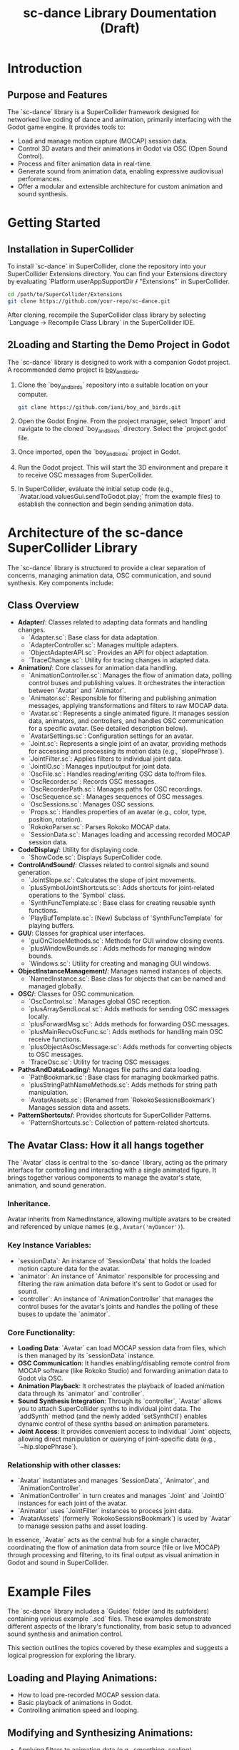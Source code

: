 #+title: sc-dance Library Doumentation (Draft)

* Introduction
** Purpose and Features

   The `sc-dance` library is a SuperCollider framework designed for networked live coding of dance and animation, primarily interfacing with the Godot game engine. It provides tools to:

   - Load and manage motion capture (MOCAP) session data.
   - Control 3D avatars and their animations in Godot via OSC (Open Sound Control).
   - Process and filter animation data in real-time.
   - Generate sound from animation data, enabling expressive audiovisual performances.
   - Offer a modular and extensible architecture for custom animation and sound synthesis.

* Getting Started
** Installation in SuperCollider

   To install `sc-dance` in SuperCollider, clone the repository into your SuperCollider Extensions directory. You can find your Extensions directory by evaluating `Platform.userAppSupportDir +/+ "Extensions"` in SuperCollider.

   #+begin_src bash
   cd /path/to/SuperCollider/Extensions
   git clone https://github.com/your-repo/sc-dance.git
   #+end_src

   After cloning, recompile the SuperCollider class library by selecting `Language -> Recompile Class Library` in the SuperCollider IDE.

** 2Loading and Starting the Demo Project in Godot

   The `sc-dance` library is designed to work with a companion Godot project. A recommended demo project is [[https://github.com/iani/boy_and_birds][boy_and_birds]].

   1. Clone the `boy_and_birds` repository into a suitable location on your computer.

      #+begin_src bash
      git clone https://github.com/iani/boy_and_birds.git
      #+end_src

   2. Open the Godot Engine. From the project manager, select `Import` and navigate to the cloned `boy_and_birds` directory. Select the `project.godot` file.

   3. Once imported, open the `boy_and_birds` project in Godot.

   4. Run the Godot project. This will start the 3D environment and prepare it to receive OSC messages from SuperCollider.

   5. In SuperCollider, evaluate the initial setup code (e.g., `Avatar.load.valuesGui.sendToGodot.play;` from the example files) to establish the connection and begin sending animation data.

* Architecture of the sc-dance SuperCollider Library
   The `sc-dance` library is structured to provide a clear separation of concerns, managing animation data, OSC communication, and sound synthesis. Key components include:

** Class Overview

   - *Adapter/*: Classes related to adapting data formats and handling changes.
     - `Adapter.sc`: Base class for data adaptation.
     - `AdapterController.sc`: Manages multiple adapters.
     - `ObjectAdapterAPI.sc`: Provides an API for object adaptation.
     - `TraceChange.sc`: Utility for tracing changes in adapted data.

   - *Animation/*: Core classes for animation data handling.
     - `AnimationController.sc`: Manages the flow of animation data, polling control buses and publishing values. It orchestrates the interaction between `Avatar` and `Animator`.
     - `Animator.sc`: Responsible for filtering and publishing animation messages, applying transformations and filters to raw MOCAP data.
     - `Avatar.sc`: Represents a single animated figure. It manages session data, animators, and controllers, and handles OSC communication for a specific avatar. (See detailed description below).
     - `AvatarSettings.sc`: Configuration settings for an avatar.
     - `Joint.sc`: Represents a single joint of an avatar, providing methods for accessing and processing its motion data (e.g., `slopePhrase`).
     - `JointFilter.sc`: Applies filters to individual joint data.
     - `JointIO.sc`: Manages input/output for joint data.
     - `OscFile.sc`: Handles reading/writing OSC data to/from files.
     - `OscRecorder.sc`: Records OSC messages.
     - `OscRecorderPath.sc`: Manages paths for OSC recordings.
     - `OscSequence.sc`: Manages sequences of OSC messages.
     - `OscSessions.sc`: Manages OSC sessions.
     - `Props.sc`: Handles properties of an avatar (e.g., color, type, position, rotation).
     - `RokokoParser.sc`: Parses Rokoko MOCAP data.
     - `SessionData.sc`: Manages loading and accessing recorded MOCAP session data.

   - *CodeDisplay/*: Utility for displaying code.
     - `ShowCode.sc`: Displays SuperCollider code.

   - *ControlAndSound/*: Classes related to control signals and sound generation.
     - `JointSlope.sc`: Calculates the slope of joint movements.
     - `plusSymbolJointShortcuts.sc`: Adds shortcuts for joint-related operations to the `Symbol` class.
     - `SynthFuncTemplate.sc`: Base class for creating reusable synth functions.
     - `PlayBufTemplate.sc`: (New) Subclass of `SynthFuncTemplate` for playing buffers.

   - *GUI/*: Classes for graphical user interfaces.
     - `guiOnCloseMethods.sc`: Methods for GUI window closing events.
     - `plusWindowBounds.sc`: Adds methods for managing window bounds.
     - `Windows.sc`: Utility for creating and managing GUI windows.

   - *ObjectInstanceManagement/*: Manages named instances of objects.
     - `NamedInstance.sc`: Base class for objects that can be named and managed globally.

   - *OSC/*: Classes for OSC communication.
     - `OscControl.sc`: Manages global OSC reception.
     - `plusArraySendLocal.sc`: Adds methods for sending OSC messages locally.
     - `plusForwardMsg.sc`: Adds methods for forwarding OSC messages.
     - `plusMainRecvOscFunc.sc`: Adds methods for handling main OSC receive functions.
     - `plusObjectAsOscMessage.sc`: Adds methods for converting objects to OSC messages.
     - `TraceOsc.sc`: Utility for tracing OSC messages.

   - *PathsAndDataLoading/*: Manages file paths and data loading.
     - `PathBookmark.sc`: Base class for managing bookmarked paths.
     - `plusStringPathNameMethods.sc`: Adds methods for string path manipulation.
     - `AvatarAssets.sc`: (Renamed from `RokokoSessionsBookmark`) Manages session data and assets.

   - *PatternShortcuts/*: Provides shortcuts for SuperCollider Patterns.
     - `PatternShortcuts.sc`: Collection of pattern-related shortcuts.



** The Avatar Class: How it all hangs together

The `Avatar` class is central to the `sc-dance` library, acting as the primary interface for controlling and interacting with a single animated figure. It brings together various components to manage the avatar's state, animation, and sound generation.

*** Inheritance.

Avatar inherits from NamedInstance, allowing multiple avatars to be created and referenced by unique names (e.g., =Avatar('myDancer')=).
*** *Key Instance Variables*:
- `sessionData`: An instance of `SessionData` that holds the loaded motion capture data for the avatar.
- `animator`: An instance of `Animator` responsible for processing and filtering the raw animation data before it's sent to Godot or used for sound.
- `controller`: An instance of `AnimationController` that manages the control buses for the avatar's joints and handles the polling of these buses to update the `animator`.

*** *Core Functionality*:
- *Loading Data*: `Avatar` can load MOCAP session data from files, which is then managed by its `sessionData` instance.
- *OSC Communication*: It handles enabling/disabling remote control from MOCAP software (like Rokoko Studio) and forwarding animation data to Godot via OSC.
- *Animation Playback*: It orchestrates the playback of loaded animation data through its `animator` and `controller`.
- *Sound Synthesis Integration*: Through its `controller`, `Avatar` allows you to attach SuperCollider synths to individual joint data. The `addSynth` method (and the newly added `setSynthCtl`) enables dynamic control of these synths based on animation parameters.
- *Joint Access*: It provides convenient access to individual `Joint` objects, allowing direct manipulation or querying of joint-specific data (e.g., `~hip.slopePhrase`).

***  *Relationship with other classes*:
- `Avatar` instantiates and manages `SessionData`, `Animator`, and `AnimationController`.
- `AnimationController` in turn creates and manages `Joint` and `JointIO` instances for each joint of the avatar.
- `Animator` uses `JointFilter` instances to process joint data.
- `AvatarAssets` (formerly `RokokoSessionsBookmark`) is used by `Avatar` to manage session paths and asset loading.

In essence, `Avatar` acts as the central hub for a single character, coordinating the flow of animation data from source (file or live MOCAP) through processing and filtering, to its final output as visual animation in Godot and sound in SuperCollider.

* Example Files

   The `sc-dance` library includes a `Guides` folder (and its subfolders) containing various example `.scd` files. These examples demonstrate different aspects of the library's functionality, from basic setup to advanced sound synthesis and animation control.

   This section outlines the topics covered by these examples and suggests a logical progression for exploring the library.

** *Loading and Playing Animations*:
     - How to load pre-recorded MOCAP session data.
     - Basic playback of animations in Godot.
     - Controlling animation speed and looping.

** *Modifying and Synthesizing Animations*:
     - Applying filters to animation data (e.g., smoothing, scaling).
     - Real-time manipulation of joint data.
     - Creating custom animation behaviors.

** *Making Sound from Animation Data*:
     - Connecting animation parameters to sound synthesis (e.g., joint position to pitch, joint velocity to amplitude).
     - Using `slopePhrase` to extract meaningful control signals from motion.
     - Granular synthesis driven by animation data.
     - Triggering events based on animation thresholds.

** *Creating Avatars with Different Names and the Role of the Default Avatar*:
     - Instantiating multiple `Avatar` objects.
     - Managing and switching between active avatars.
     - Understanding the concept of the "default" avatar and its implications for global control.

** *Advanced Topics (Suggested Future Examples)*:
     - Live MOCAP integration (if applicable).
     - Custom UGen development for animation processing.
     - Interfacing with other external software.
     - Building complex multi-avatar scenes.
